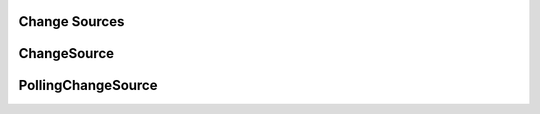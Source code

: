 Change Sources
==============

.. py:module:: buildbot.changes.base

ChangeSource
============

.. py:class:: ChangeSource

    This is the base class for change sources.

    Subclasses should override the inherited :py:meth:`~buildbot.util.service.ClusteredService.activate` and :py:meth:`~buildbot.util.service.ClusteredService.deactivate` methods if necessary to handle initialization and shutdown.

    Change sources which are active on every master should, instead, override ``startService`` and ``stopService``.

PollingChangeSource
===================

.. py:class:: PollingChangeSource

    This is a subclass of :py:class:`ChangeSource` which adds polling behavior.
    Its constructor accepts the ``pollInterval`` and ``pollAtLaunch`` arguments as documented for most built-in change sources.

    Subclasses should override the ``poll`` method.
    This method may return a Deferred.
    Calls to ``poll`` will not overlap.
